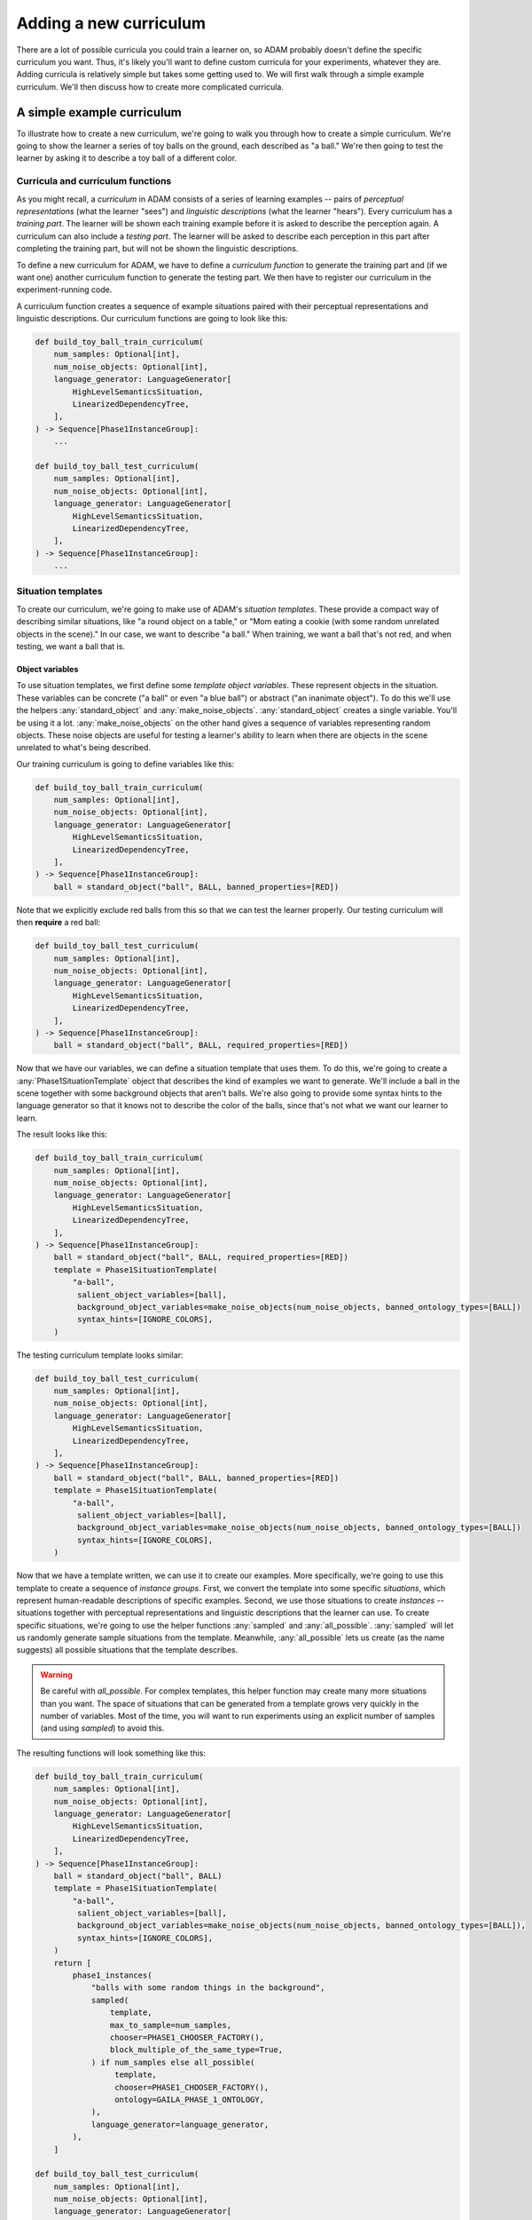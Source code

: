 #######################
Adding a new curriculum
#######################

There are a lot of possible curricula you could train a learner on,
so ADAM probably doesn't define the specific curriculum you want.
Thus, it's likely you'll want to define custom curricula for your experiments, whatever they are.
Adding curricula is relatively simple but takes some getting used to.
We will first walk through a simple example curriculum.
We'll then discuss how to create more complicated curricula.

***************************
A simple example curriculum
***************************

To illustrate how to create a new curriculum, we're going to walk you through how to create a simple curriculum.
We're going to show the learner a series of toy balls on the ground,
each described as "a ball."
We're then going to test the learner by asking it to describe a toy ball of a different color.

Curricula and curriculum functions
----------------------------------

As you might recall, a *curriculum* in ADAM consists of a series of learning examples -- pairs of *perceptual
representations* (what the learner "sees") and *linguistic descriptions* (what the learner "hears").
Every curriculum has a *training part*. The learner will be shown each training example before it is asked to describe
the perception again.
A curriculum can also include a *testing part*. The learner will be asked to describe each perception in this part after
completing the training part, but will not be shown the linguistic descriptions.

To define a new curriculum for ADAM, we have to define a *curriculum function* to generate the training part
and (if we want one) another curriculum function to generate the testing part.
We then have to register our curriculum in the experiment-running code.

A curriculum function creates a sequence of example situations paired with their perceptual representations
and linguistic descriptions.
Our curriculum functions are going to look like this:

.. code-block:: python

   def build_toy_ball_train_curriculum(
       num_samples: Optional[int],
       num_noise_objects: Optional[int],
       language_generator: LanguageGenerator[
           HighLevelSemanticsSituation,
           LinearizedDependencyTree,
       ],
   ) -> Sequence[Phase1InstanceGroup]:
       ...

   def build_toy_ball_test_curriculum(
       num_samples: Optional[int],
       num_noise_objects: Optional[int],
       language_generator: LanguageGenerator[
           HighLevelSemanticsSituation,
           LinearizedDependencyTree,
       ],
   ) -> Sequence[Phase1InstanceGroup]:
       ...

Situation templates
-------------------

To create our curriculum, we're going to make use of ADAM's *situation templates*.
These provide a compact way of describing similar situations,
like "a round object on a table,"
or "Mom eating a cookie (with some random unrelated objects in the scene)."
In our case, we want to describe "a ball."
When training, we want a ball that's not red,
and when testing, we want a ball that is.

Object variables
~~~~~~~~~~~~~~~~

To use situation templates, we first define some *template object variables*.
These represent objects in the situation.
These variables can be concrete ("a ball" or even "a blue ball") or abstract ("an inanimate object").
To do this we'll use the helpers :any:`standard_object` and :any:`make_noise_objects`.
:any:`standard_object` creates a single variable.
You'll be using it a lot.
:any:`make_noise_objects` on the other hand gives a sequence of variables
representing random objects.
These noise objects are useful for testing a learner's ability to learn
when there are objects in the scene unrelated to what's being described.

Our training curriculum is going to define variables like this:

.. code-block:: python

   def build_toy_ball_train_curriculum(
       num_samples: Optional[int],
       num_noise_objects: Optional[int],
       language_generator: LanguageGenerator[
           HighLevelSemanticsSituation,
           LinearizedDependencyTree,
       ],
   ) -> Sequence[Phase1InstanceGroup]:
       ball = standard_object("ball", BALL, banned_properties=[RED])

Note that we explicitly exclude red balls from this so that we can test the learner properly.
Our testing curriculum will then **require** a red ball:

.. code-block:: python

   def build_toy_ball_test_curriculum(
       num_samples: Optional[int],
       num_noise_objects: Optional[int],
       language_generator: LanguageGenerator[
           HighLevelSemanticsSituation,
           LinearizedDependencyTree,
       ],
   ) -> Sequence[Phase1InstanceGroup]:
       ball = standard_object("ball", BALL, required_properties=[RED])

Now that we have our variables, we can define a situation template that uses them.
To do this, we're going to create a :any:`Phase1SituationTemplate` object
that describes the kind of examples we want to generate.
We'll include a ball in the scene
together with some background objects that aren't balls.
We're also going to provide some syntax hints to the language generator
so that it knows not to describe the color of the balls,
since that's not what we want our learner to learn.

The result looks like this:

.. code-block:: python

   def build_toy_ball_train_curriculum(
       num_samples: Optional[int],
       num_noise_objects: Optional[int],
       language_generator: LanguageGenerator[
           HighLevelSemanticsSituation,
           LinearizedDependencyTree,
       ],
   ) -> Sequence[Phase1InstanceGroup]:
       ball = standard_object("ball", BALL, required_properties=[RED])
       template = Phase1SituationTemplate(
           "a-ball",
            salient_object_variables=[ball],
            background_object_variables=make_noise_objects(num_noise_objects, banned_ontology_types=[BALL])
            syntax_hints=[IGNORE_COLORS],
       )

The testing curriculum template looks similar:

.. code-block:: python

   def build_toy_ball_test_curriculum(
       num_samples: Optional[int],
       num_noise_objects: Optional[int],
       language_generator: LanguageGenerator[
           HighLevelSemanticsSituation,
           LinearizedDependencyTree,
       ],
   ) -> Sequence[Phase1InstanceGroup]:
       ball = standard_object("ball", BALL, banned_properties=[RED])
       template = Phase1SituationTemplate(
           "a-ball",
            salient_object_variables=[ball],
            background_object_variables=make_noise_objects(num_noise_objects, banned_ontology_types=[BALL])
            syntax_hints=[IGNORE_COLORS],
       )

Now that we have a template written, we can use it to create our examples.
More specifically, we're going to use this template to create a sequence of *instance groups*.
First, we convert the template into some specific *situations*,
which represent human-readable descriptions of specific examples.
Second, we use those situations to create *instances* --
situations
together with perceptual representations
and linguistic descriptions
that the learner can use.
To create specific situations, we're going to use the helper functions :any:`sampled` and :any:`all_possible`.
:any:`sampled` will let us randomly generate sample situations from the template.
Meanwhile, :any:`all_possible` lets us create (as the name suggests)
all possible situations that the template describes.

.. warning::

   Be careful with `all_possible`.
   For complex templates, this helper function may create many more situations than you want.
   The space of situations that can be generated from a template
   grows very quickly in the number of variables.
   Most of the time, you will want to run experiments using an explicit number of samples
   (and using `sampled`) to avoid this.

The resulting functions will look something like this:

.. code-block:: python

   def build_toy_ball_train_curriculum(
       num_samples: Optional[int],
       num_noise_objects: Optional[int],
       language_generator: LanguageGenerator[
           HighLevelSemanticsSituation,
           LinearizedDependencyTree,
       ],
   ) -> Sequence[Phase1InstanceGroup]:
       ball = standard_object("ball", BALL)
       template = Phase1SituationTemplate(
           "a-ball",
            salient_object_variables=[ball],
            background_object_variables=make_noise_objects(num_noise_objects, banned_ontology_types=[BALL]),
            syntax_hints=[IGNORE_COLORS],
       )
       return [
           phase1_instances(
               "balls with some random things in the background",
               sampled(
                   template,
                   max_to_sample=num_samples,
                   chooser=PHASE1_CHOOSER_FACTORY(),
                   block_multiple_of_the_same_type=True,
               ) if num_samples else all_possible(
                    template,
                    chooser=PHASE1_CHOOSER_FACTORY(),
                    ontology=GAILA_PHASE_1_ONTOLOGY,
               ),
               language_generator=language_generator,
           ),
       ]

   def build_toy_ball_test_curriculum(
       num_samples: Optional[int],
       num_noise_objects: Optional[int],
       language_generator: LanguageGenerator[
           HighLevelSemanticsSituation,
           LinearizedDependencyTree,
       ],
   ) -> Sequence[Phase1InstanceGroup]:
       ball = standard_object("ball", BALL, added_properties=[RED])
       template = Phase1SituationTemplate(
           "a-ball",
            salient_object_variables=[ball],
            background_object_variables=make_noise_objects(num_noise_objects, banned_ontology_types=[BALL])
            syntax_hints=[IGNORE_COLORS],
       )
       return [
           phase1_instances(
               "balls with some random things in the background",
               sampled(
                   template,
                   max_to_sample=num_samples,
                   chooser=PHASE1_CHOOSER_FACTORY(),
                   block_multiple_of_the_same_type=True,
               ) if num_samples else all_possible(
                    template,
                    chooser=PHASE1_CHOOSER_FACTORY(),
                    ontology=GAILA_PHASE_1_ONTOLOGY,
               ),
               language_generator=language_generator,
           ),
       ]

And that's it! We've defined our curriculum functions.

Finally, we need to register our curriculum.
To do that, we're going to modify :code:`adam.experiment.log_experiment`.
The function :py:func:`curriculum_from_params` defines a mapping :py:const:`str_to_train_test_curriculum`.
Add a new entry to this mapping as follows:

.. code-block:: python

   str_to_train_test_curriculum: Mapping[
       str, Tuple[CURRICULUM_BUILDER, Optional[CURRICULUM_BUILDER]]
   ] = {
       ...
       "my-ball-curriculum": (build_toy_ball_train_curriculum, build_toy_ball_test_curriculum),
   }

The key here, :code:`"my-ball-curriculum"`, defines the name for this curriculum.
This is the name you'll use when you run your experiment.

(Note that :code:`my_test_curriculum` can be :code:`None` if you don't want to use a test curriculum.)

You can then run your curriculum by using it as the curriculum for an experiment.
If you haven't read it already, you can read :ref:`running-experiments`,
which covers how to define and run experiments.

Defining more complex curricula
-------------------------------

Curricula with more than one template
~~~~~~~~~~~~~~~~~~~~~~~~~~~~~~~~~~~~~

Suppose we now want to show our learner a ball, then a box. How do we do it?

For more complex curricula, like this one,
we need to define and use more than one situation template.
This works exactly the same as using a single template with one difference:
You have to convert each template into situations separately
and combine the results
before creating instances.
This is done as follows:

.. code-block:: python

   def build_ball_and_box_train_curriculum(
       num_samples: Optional[int],
       num_noise_objects: Optional[int],
       language_generator: LanguageGenerator[
           HighLevelSemanticsSituation,
           LinearizedDependencyTree,
       ],
   ) -> Sequence[Phase1InstanceGroup]:
       ball = standard_object("ball", BALL)
       box = standard_object("box", BOX)
       ball_template = Phase1SituationTemplate(
           "a-ball",
            salient_object_variables=[ball],
            background_object_variables=make_noise_objects(num_noise_objects, banned_ontology_types=[BALL])
            syntax_hints=[IGNORE_COLORS],
       )
       box_template = Phase1SituationTemplate(
           "a-box",
            salient_object_variables=[box],
            background_object_variables=make_noise_objects(num_noise_objects, banned_ontology_types=[BOX])
            syntax_hints=[IGNORE_COLORS],
       )
       return [
           phase1_instances(
               "balls with some random things in the background",
               sampled(
                   ball_template,
                   max_to_sample=num_samples,
                   chooser=PHASE1_CHOOSER_FACTORY(),
                   block_multiple_of_the_same_type=True,
               ) if num_samples else all_possible(
                    ball_template,
                    chooser=PHASE1_CHOOSER_FACTORY(),
                    ontology=GAILA_PHASE_1_ONTOLOGY,
               ),
               language_generator=language_generator,
           ),
           phase1_instances(
               "boxes with some random things in the background",
               sampled(
                   box_template,
                   max_to_sample=num_samples,
                   chooser=PHASE1_CHOOSER_FACTORY(),
                   block_multiple_of_the_same_type=True,
               ) if num_samples else all_possible(
                    box_template,
                    chooser=PHASE1_CHOOSER_FACTORY(),
                    ontology=GAILA_PHASE_1_ONTOLOGY,
               ),
               language_generator=language_generator,
           ),
       ]

Further notes
~~~~~~~~~~~~~

In this tutorial we focused on simple curricula with examples involving only objects.
However, ADAM supports more complex situations and examples.
For more information, please refer to the API documentation
for :any:`adam.curriculum.curriculum_utils`,
:any:`adam.situation.templates.phase1_templates`,
and :any:`adam.ontology.phase1_ontology`.

**********
Conclusion
**********

Now you should be ready to define your own curricula.
Depending on your needs, you may need to extend ADAM further.
For example, you may need new objects or properties to define your curricula.
Whatever experiments you choose run, defining curricula will remain useful.
